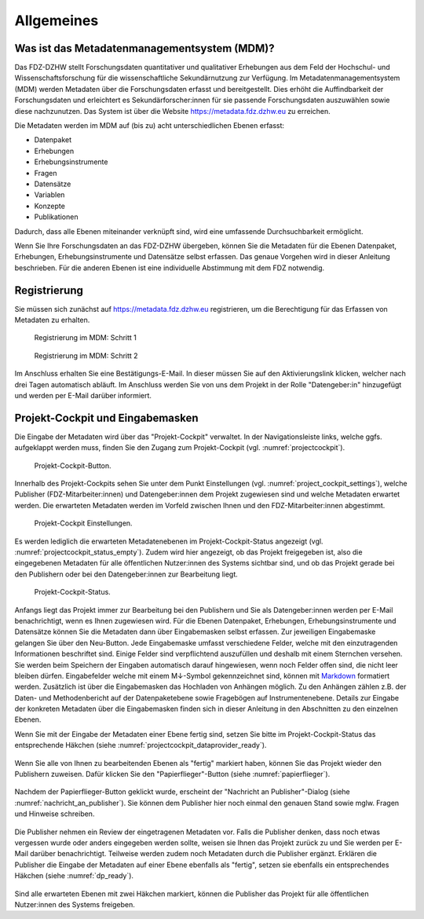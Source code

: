 .. _Allgemeines:

Allgemeines
=================================

Was ist das Metadatenmanagementsystem (MDM)?
--------------------------------------------

Das FDZ-DZHW stellt Forschungsdaten quantitativer und qualitativer Erhebungen aus dem Feld der Hochschul- und Wissenschaftsforschung für die wissenschaftliche Sekundärnutzung zur Verfügung. Im Metadatenmanagementsystem (MDM) werden Metadaten über die Forschungsdaten erfasst und bereitgestellt. Dies erhöht die Auffindbarkeit der Forschungsdaten und erleichtert es Sekundärforscher:innen für sie passende Forschungsdaten auszuwählen sowie diese nachzunutzen. Das System ist über die Website https://metadata.fdz.dzhw.eu zu erreichen.

Die Metadaten werden im MDM auf (bis zu) acht unterschiedlichen Ebenen erfasst:

- Datenpaket
- Erhebungen
- Erhebungsinstrumente
- Fragen
- Datensätze
- Variablen
- Konzepte
- Publikationen

Dadurch, dass alle Ebenen miteinander verknüpft sind, wird eine umfassende Durchsuchbarkeit ermöglicht. 

Wenn Sie Ihre Forschungsdaten an das FDZ-DZHW übergeben, können Sie die Metadaten für die Ebenen Datenpaket, Erhebungen, Erhebungsinstrumente und Datensätze selbst erfassen. Das genaue Vorgehen wird in dieser Anleitung beschrieben. Für die anderen Ebenen ist eine individuelle Abstimmung mit dem FDZ notwendig.

Registrierung
--------------------------------------------

Sie müssen sich zunächst auf https://metadata.fdz.dzhw.eu registrieren, um die Berechtigung für das Erfassen von Metadaten zu erhalten. 

.. figure:: ./_static/registrierung_1_de.png
   :name: registrierung

   Registrierung im MDM: Schritt 1

.. figure:: ./_static/registrierung_2_de.png
   :name: registrierung_2

   Registrierung im MDM: Schritt 2


Im Anschluss erhalten Sie eine Bestätigungs-E-Mail. In dieser müssen Sie auf den Aktivierungslink klicken, welcher nach drei Tagen automatisch abläuft. Im Anschluss werden Sie von uns dem Projekt in der Rolle "Datengeber:in" hinzugefügt und werden per E-Mail darüber informiert.

Projekt-Cockpit und Eingabemasken
--------------------------------------------

Die Eingabe der Metadaten wird über das "Projekt-Cockpit" verwaltet.
In der Navigationsleiste links, welche ggfs. aufgeklappt werden muss, finden Sie den Zugang zum Projekt-Cockpit (vgl. :numref:`projectcockpit`).

.. figure:: ./_static/cockpit-button.png
   :name: projectcockpit

   Projekt-Cockpit-Button.

Innerhalb des Projekt-Cockpits sehen Sie unter dem Punkt Einstellungen (vgl. :numref:`project_cockpit_settings`), 
welche Publisher (FDZ-Mitarbeiter:innen) und Datengeber:innen dem Projekt zugewiesen sind und welche Metadaten erwartet werden.
Die erwarteten Metadaten werden im Vorfeld zwischen Ihnen und den FDZ-Mitarbeiter:innen abgestimmt.

.. figure:: ./_static/projectcockpit_settings_dataprovider.png
   :name: project_cockpit_settings

   Projekt-Cockpit Einstellungen.

Es werden lediglich die erwarteten Metadatenebenen im Projekt-Cockpit-Status angezeigt (vgl. :numref:`projectcockpit_status_empty`). Zudem wird hier angezeigt, ob das Projekt freigegeben ist, also die eingegebenen Metadaten für alle öffentlichen Nutzer:innen des Systems sichtbar sind, und ob das Projekt gerade bei den Publishern oder bei den Datengeber:innen zur Bearbeitung liegt.

.. figure:: ./_static/projectcockpit_dataprovider_status_empty.png
   :name: projectcockpit_status_empty

   Projekt-Cockpit-Status.

Anfangs liegt das Projekt immer zur Bearbeitung bei den Publishern und Sie als Datengeber:innen werden per E-Mail benachrichtigt, wenn es Ihnen zugewiesen wird.
Für die Ebenen Datenpaket, Erhebungen, Erhebungsinstrumente und Datensätze können Sie die Metadaten dann über Eingabemasken selbst erfassen.
Zur jeweiligen Eingabemaske gelangen Sie über den Neu-Button. Jede Eingabemaske umfasst verschiedene Felder, welche mit den einzutragenden Informationen beschriftet sind.
Einige Felder sind verpflichtend auszufüllen und deshalb mit einem Sternchen versehen. Sie werden beim Speichern der Eingaben automatisch darauf hingewiesen, wenn noch Felder offen sind, die nicht leer bleiben dürfen. Eingabefelder welche mit einem M↓-Symbol gekennzeichnet sind, können mit `Markdown <https://www.markdownguide.org/basic-syntax/>`_ formatiert werden. Zusätzlich ist über die Eingabemasken das Hochladen von Anhängen möglich. Zu den Anhängen zählen z.B. der Daten- und Methodenbericht auf der Datenpaketebene sowie Fragebögen auf Instrumentenebene.
Details zur Eingabe der konkreten Metadaten über die Eingabemasken finden sich in dieser Anleitung in den Abschnitten zu den einzelnen Ebenen.

Wenn Sie mit der Eingabe der Metadaten einer Ebene fertig sind, setzen Sie bitte im Projekt-Cockpit-Status das entsprechende Häkchen (siehe :numref:`projectcockpit_dataprovider_ready`).

.. figure:: ./_static/projectcockpit_dataprovider_ready.png
   :name: projectcockpit_dataprovider_ready

Wenn Sie alle von Ihnen zu bearbeitenden Ebenen als "fertig" markiert haben, können Sie das Projekt wieder den Publishern zuweisen.
Dafür klicken Sie den "Papierflieger"-Button (siehe :numref:`papierflieger`).

.. figure:: ./_static/projectcockpit_papierflieger.png
   :name: papierflieger

Nachdem der Papierflieger-Button geklickt wurde, erscheint der "Nachricht an Publisher"-Dialog (siehe :numref:`nachricht_an_publisher`). Sie können dem Publisher hier noch einmal den genauen Stand sowie mglw. Fragen und Hinweise schreiben.

.. figure:: ./_static/cockpit_nachricht_an_publisher.png
   :name: nachricht_an_publisher

Die Publisher nehmen ein Review der eingetragenen Metadaten vor. Falls die Publisher denken, dass noch etwas vergessen wurde oder anders eingegeben werden sollte, weisen sie Ihnen das Projekt zurück zu und Sie werden per E-Mail darüber benachrichtigt. Teilweise werden zudem noch Metadaten durch die Publisher ergänzt. Erklären die Publisher die Eingabe der Metadaten auf einer Ebene ebenfalls als "fertig", setzen sie ebenfalls ein entsprechendes Häkchen (siehe :numref:`dp_ready`).

.. figure:: ./_static/cockpit_dp_ready.png
   :name: dp_ready

Sind alle erwarteten Ebenen mit zwei Häkchen markiert, können die Publisher das Projekt für alle öffentlichen Nutzer:innen des Systems freigeben.
